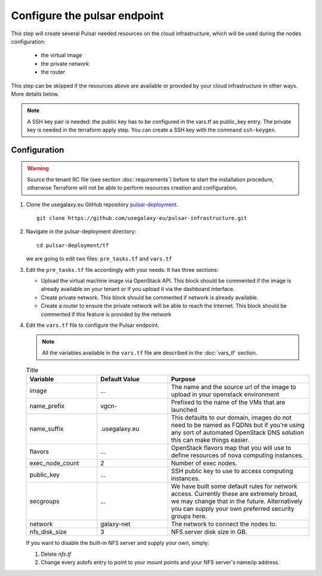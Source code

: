 Configure the pulsar endpoint
=============================

This step will create several Pulsar needed resources on the cloud infrastructure, which will be used during the nodes configuration:

  - the virtual image
  - the private network
  - the router

This step can be skipped if the resources above are available or provided by your cloud infrastructure in other ways. More details below.

.. note::

   A SSH key pair is needed: the public key has to be configured in the vars.tf as public_key entry. The private key is needed in the terraform apply step. You can create a SSH key with the command ``ssh-keygen``.

Configuration
-------------

.. warning::

   Source the tenant RC file (see section :doc:`requirements`) before to start the installation procedure, otherwise Terraform will not be able to perform resources creation and configuration.

#. Clone the usegalaxy.eu GitHub repository `pulsar-deployment <https://github.com/usegalaxy-eu/pulsar-deployment>`_.

   ::

     git clone https://github.com/usegalaxy-eu/pulsar-infrastructure.git

#. Navigate in the pulsar-deployment directory:

   ::

     cd pulsar-deployment/tf

   we are going to edit two files: ``pre_tasks.tf`` and ``vars.tf``

#. Edit the ``pre_tasks.tf`` file accordingly with your needs. It has three sections:

   - Upload the virtual machine image via OpenStack API. This block should be commented if the image is already available on your tenant or if you upload it via the dashboard interface.

   - Create private network. This block should be commented if network is already available.

   - Create a router to ensure the private network will be able to reach the Internet. This block should be commented if this feature is provided by the network

#. Edit the ``vars.tf`` file to configure the Pulsar endpoint.

   .. note::

      All the variables available in the ``vars.tf`` file are described in the :doc:`vars_tf` section.

   .. list-table:: Title
      :widths: 25 25 50
      :header-rows: 1
   
      * - Variable
        - Default Value
        - Purpose
      * - image
        - ...
        - The name and the source url of the image to upload in your openstack environment
      * - name_prefix
        - vgcn-
        - Prefixed to the name of the VMs that are launched
      * - name_suffix
        - .usegalaxy.eu
        - This defaults to our domain, images do not need to be named as FQDNs but if you're using any sort of automated OpenStack DNS solution this can make things easier.
      * - flavors
        - ...
        - OpenStack flavors map that you will use to define resources of nova computing instances.
      * - exec_node_count
        - 2
        - Number of exec nodes.
      * - public_key
        - ...
        - SSH public key to use to access computing instances.
      * - secgroups
        - ...
        - We have built some default rules for network access. Currently these are extremely broad, we may change that in the future. Alternatively you can supply your own preferred security groups here.
      * - network
        - galaxy-net
        - The network to connect the nodes to.
      * - nfs_disk_size
        - 3
        - NFS server disk size in GB.

   If you want to disable the built-in NFS server and supply your own, simply:

   #. Delete `nfs.tf`

   #. Change every autofs entry to point to your mount points and your NFS server's name/ip address.
